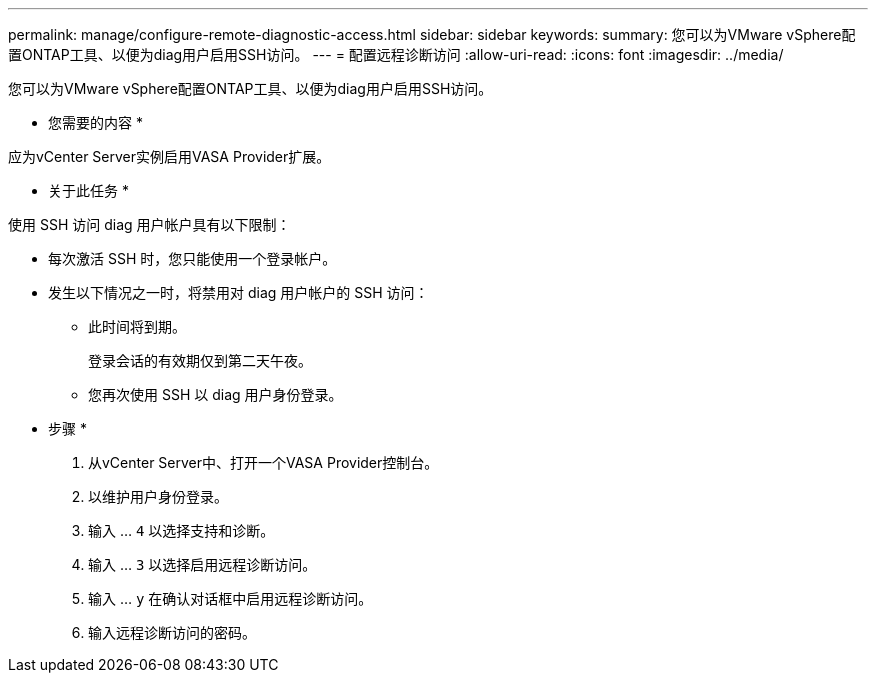---
permalink: manage/configure-remote-diagnostic-access.html 
sidebar: sidebar 
keywords:  
summary: 您可以为VMware vSphere配置ONTAP工具、以便为diag用户启用SSH访问。 
---
= 配置远程诊断访问
:allow-uri-read: 
:icons: font
:imagesdir: ../media/


[role="lead"]
您可以为VMware vSphere配置ONTAP工具、以便为diag用户启用SSH访问。

* 您需要的内容 *

应为vCenter Server实例启用VASA Provider扩展。

* 关于此任务 *

使用 SSH 访问 diag 用户帐户具有以下限制：

* 每次激活 SSH 时，您只能使用一个登录帐户。
* 发生以下情况之一时，将禁用对 diag 用户帐户的 SSH 访问：
+
** 此时间将到期。
+
登录会话的有效期仅到第二天午夜。

** 您再次使用 SSH 以 diag 用户身份登录。




* 步骤 *

. 从vCenter Server中、打开一个VASA Provider控制台。
. 以维护用户身份登录。
. 输入 ... `4` 以选择支持和诊断。
. 输入 ... `3` 以选择启用远程诊断访问。
. 输入 ... `y` 在确认对话框中启用远程诊断访问。
. 输入远程诊断访问的密码。

